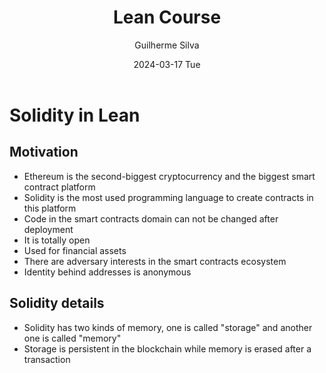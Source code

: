 #+TITLE:     Lean Course
#+AUTHOR:    Guilherme Silva
#+EMAIL:     alvares@chalmers.se
#+DATE:      2024-03-17 Tue
#+DESCRIPTION:
#+KEYWORDS:
#+LANGUAGE:  en
#+EXPORT_SELECT_TAGS: export
#+EXPORT_EXCLUDE_TAGS: noexport
#+HTML_LINK_UP:
#+HTML_LINK_HOME:

#+LaTeX_CLASS: beamer
#+LaTeX_CLASS_OPTIONS: [bigger]
#+OPTIONS: H:2

#+BEAMER_THEME: Madrid
#+BEAMER_HEADER: \setbeamercovered{transparent}\beamerdefaultoverlayspecification{<+(1)->}

* Solidity in Lean
** Motivation
- Ethereum is the second-biggest cryptocurrency and the biggest smart contract platform
- Solidity is the most used programming language to create contracts in this platform
- Code in the smart contracts domain can not be changed after deployment
- It is totally open
- Used for financial assets
- There are adversary interests in the smart contracts ecosystem
- Identity behind addresses is anonymous
** Solidity details
- Solidity has two kinds of memory, one is called "storage" and another one is called "memory"
- Storage is persistent in the blockchain while memory is erased after a transaction
